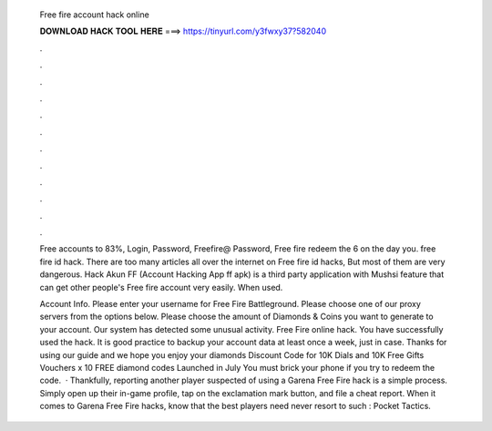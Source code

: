   Free fire account hack online
  
  
  
  𝐃𝐎𝐖𝐍𝐋𝐎𝐀𝐃 𝐇𝐀𝐂𝐊 𝐓𝐎𝐎𝐋 𝐇𝐄𝐑𝐄 ===> https://tinyurl.com/y3fwxy37?582040
  
  
  
  .
  
  
  
  .
  
  
  
  .
  
  
  
  .
  
  
  
  .
  
  
  
  .
  
  
  
  .
  
  
  
  .
  
  
  
  .
  
  
  
  .
  
  
  
  .
  
  
  
  .
  
  Free accounts to  83%, Login, Password, Freefire@ Password, Free fire redeem the 6 on the day you. free fire id hack. There are too many articles all over the internet on Free fire id hacks, But most of them are very dangerous. Hack Akun FF (Account Hacking App ff apk) is a third party application with Mushsi feature that can get other people's Free fire account very easily. When used.
  
  Account Info. Please enter your username for Free Fire Battleground. Please choose one of our proxy servers from the options below. Please choose the amount of Diamonds & Coins you want to generate to your account. Our system has detected some unusual activity. Free Fire online hack. You have successfully used the hack. It is good practice to backup your account data at least once a week, just in case. Thanks for using our guide and we hope you enjoy your diamonds Discount Code for 10K Dials and 10K Free Gifts Vouchers x 10 FREE diamond codes Launched in July You must brick your phone if you try to redeem the code.  · Thankfully, reporting another player suspected of using a Garena Free Fire hack is a simple process. Simply open up their in-game profile, tap on the exclamation mark button, and file a cheat report. When it comes to Garena Free Fire hacks, know that the best players need never resort to such : Pocket Tactics.
